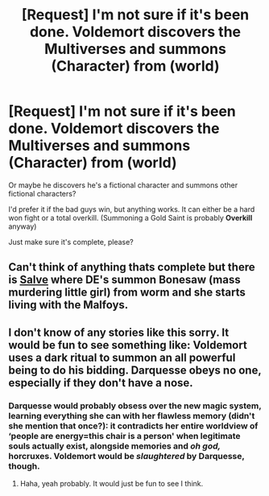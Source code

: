 #+TITLE: [Request] I'm not sure if it's been done. Voldemort discovers the Multiverses and summons (Character) from (world)

* [Request] I'm not sure if it's been done. Voldemort discovers the Multiverses and summons (Character) from (world)
:PROPERTIES:
:Author: will1707
:Score: 5
:DateUnix: 1589147984.0
:DateShort: 2020-May-11
:FlairText: Request
:END:
Or maybe he discovers he's a fictional character and summons other fictional characters?

I'd prefer it if the bad guys win, but anything works. It can either be a hard won fight or a total overkill. (Summoning a Gold Saint is probably *Overkill* anyway)

Just make sure it's complete, please?


** Can't think of anything thats complete but there is [[https://forums.spacebattles.com/threads/salve-worm-hp.353642/][Salve]] where DE's summon Bonesaw (mass murdering little girl) from worm and she starts living with the Malfoys.
:PROPERTIES:
:Author: tekkenjin
:Score: 3
:DateUnix: 1589165183.0
:DateShort: 2020-May-11
:END:


** I don't know of any stories like this sorry. It would be fun to see something like: Voldemort uses a dark ritual to summon an all powerful being to do his bidding. Darquesse obeys no one, especially if they don't have a nose.
:PROPERTIES:
:Author: MachaiArcanum
:Score: 1
:DateUnix: 1589165362.0
:DateShort: 2020-May-11
:END:

*** Darquesse would probably obsess over the new magic system, learning everything she can with her flawless memory (didn't she mention that once?): it contradicts her entire worldview of ‘people are energy=this chair is a person' when legitimate souls actually exist, alongside memories and /oh god,/ horcruxes. Voldemort would be /slaughtered/ by Darquesse, though.
:PROPERTIES:
:Author: RayMossZX92
:Score: 2
:DateUnix: 1589306678.0
:DateShort: 2020-May-12
:END:

**** Haha, yeah probably. It would just be fun to see I think.
:PROPERTIES:
:Author: MachaiArcanum
:Score: 1
:DateUnix: 1589320271.0
:DateShort: 2020-May-13
:END:

